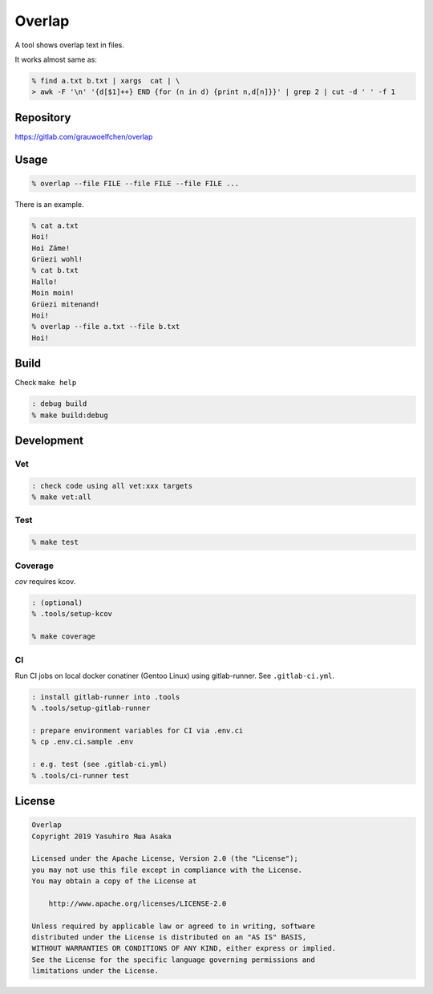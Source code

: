Overlap
=======

.. image:: https://gitlab.com/grauwoelfchen/overlap/badges/master/pipeline.svg
   :target: https://gitlab.com/grauwoelfchen/overlap/commits/master

.. image:: https://gitlab.com/grauwoelfchen/overlap/badges/master/coverage.svg
   :target: https://gitlab.com/grauwoelfchen/overlap/commits/master


A tool shows overlap text in files.

It works almost same as:

.. code:: zsh

   % find a.txt b.txt | xargs  cat | \
   > awk -F '\n' '{d[$1]++} END {for (n in d) {print n,d[n]}}' | grep 2 | cut -d ' ' -f 1


Repository
----------

https://gitlab.com/grauwoelfchen/overlap


Usage
-----

.. code:: zsh

   % overlap --file FILE --file FILE --file FILE ...

There is an example.

.. code:: zsh

   % cat a.txt
   Hoi!
   Hoi Zäme!
   Grüezi wohl!
   % cat b.txt
   Hallo!
   Moin moin!
   Grüezi mitenand!
   Hoi!
   % overlap --file a.txt --file b.txt
   Hoi!

Build
-----

Check ``make help``

.. code:: zsh

   : debug build
   % make build:debug


Development
-----------

Vet
~~~

.. code:: zsh

   : check code using all vet:xxx targets
   % make vet:all

Test
~~~~

.. code:: zsh

   % make test

Coverage
~~~~~~~~

`cov` requires kcov.

.. code:: zsh

   : (optional)
   % .tools/setup-kcov

   % make coverage

CI
~~

Run CI jobs on local docker conatiner (Gentoo Linux) using gitlab-runner.  
See ``.gitlab-ci.yml``.

.. code:: zsh

   : install gitlab-runner into .tools
   % .tools/setup-gitlab-runner

   : prepare environment variables for CI via .env.ci
   % cp .env.ci.sample .env

   : e.g. test (see .gitlab-ci.yml)
   % .tools/ci-runner test


License
-------

.. code:: text

   Overlap
   Copyright 2019 Yasuhiro Яша Asaka

   Licensed under the Apache License, Version 2.0 (the "License");
   you may not use this file except in compliance with the License.
   You may obtain a copy of the License at

       http://www.apache.org/licenses/LICENSE-2.0

   Unless required by applicable law or agreed to in writing, software
   distributed under the License is distributed on an "AS IS" BASIS,
   WITHOUT WARRANTIES OR CONDITIONS OF ANY KIND, either express or implied.
   See the License for the specific language governing permissions and
   limitations under the License.
